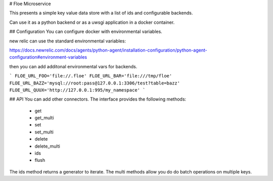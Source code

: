 # Floe Microservice

This presents a simple key value data store with a list of ids and configurable backends.

Can use it as a python backend or as a uwsgi application in a docker container.

## Configuration
You can configure docker with environmental variables.

new relic can use the standard environmental variables:

https://docs.newrelic.com/docs/agents/python-agent/installation-configuration/python-agent-configuration#environment-variables


then you can add additonal environmental vars for backends.

```
FLOE_URL_FOO='file://.floe'
FLOE_URL_BAR='file:///tmp/floe'
FLOE_URL_BAZZ='mysql://root:pass@127.0.0.1:3306/test?table=bazz'
FLOE_URL_QUUX='http://127.0.0.1:995/my_namespace'
```

## API
You can add other connectors. The interface provides the following methods:

  * get
  * get_multi
  * set
  * set_multi
  * delete
  * delete_multi
  * ids
  * flush

The ids method returns a generator to iterate. 
The multi methods allow you do do batch operations on multiple keys.



